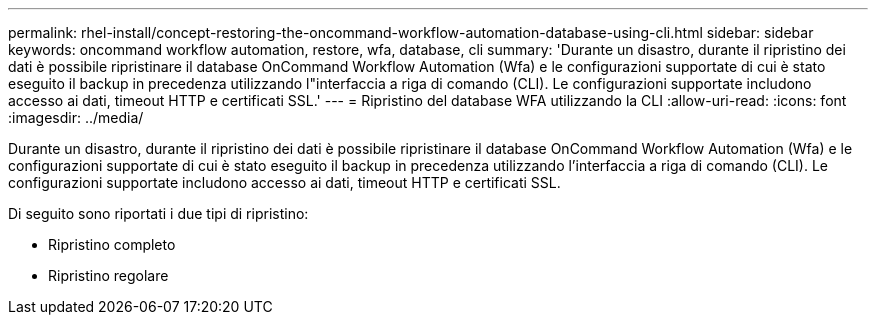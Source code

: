 ---
permalink: rhel-install/concept-restoring-the-oncommand-workflow-automation-database-using-cli.html 
sidebar: sidebar 
keywords: oncommand workflow automation, restore, wfa, database, cli 
summary: 'Durante un disastro, durante il ripristino dei dati è possibile ripristinare il database OnCommand Workflow Automation (Wfa) e le configurazioni supportate di cui è stato eseguito il backup in precedenza utilizzando l"interfaccia a riga di comando (CLI). Le configurazioni supportate includono accesso ai dati, timeout HTTP e certificati SSL.' 
---
= Ripristino del database WFA utilizzando la CLI
:allow-uri-read: 
:icons: font
:imagesdir: ../media/


[role="lead"]
Durante un disastro, durante il ripristino dei dati è possibile ripristinare il database OnCommand Workflow Automation (Wfa) e le configurazioni supportate di cui è stato eseguito il backup in precedenza utilizzando l'interfaccia a riga di comando (CLI). Le configurazioni supportate includono accesso ai dati, timeout HTTP e certificati SSL.

Di seguito sono riportati i due tipi di ripristino:

* Ripristino completo
* Ripristino regolare


